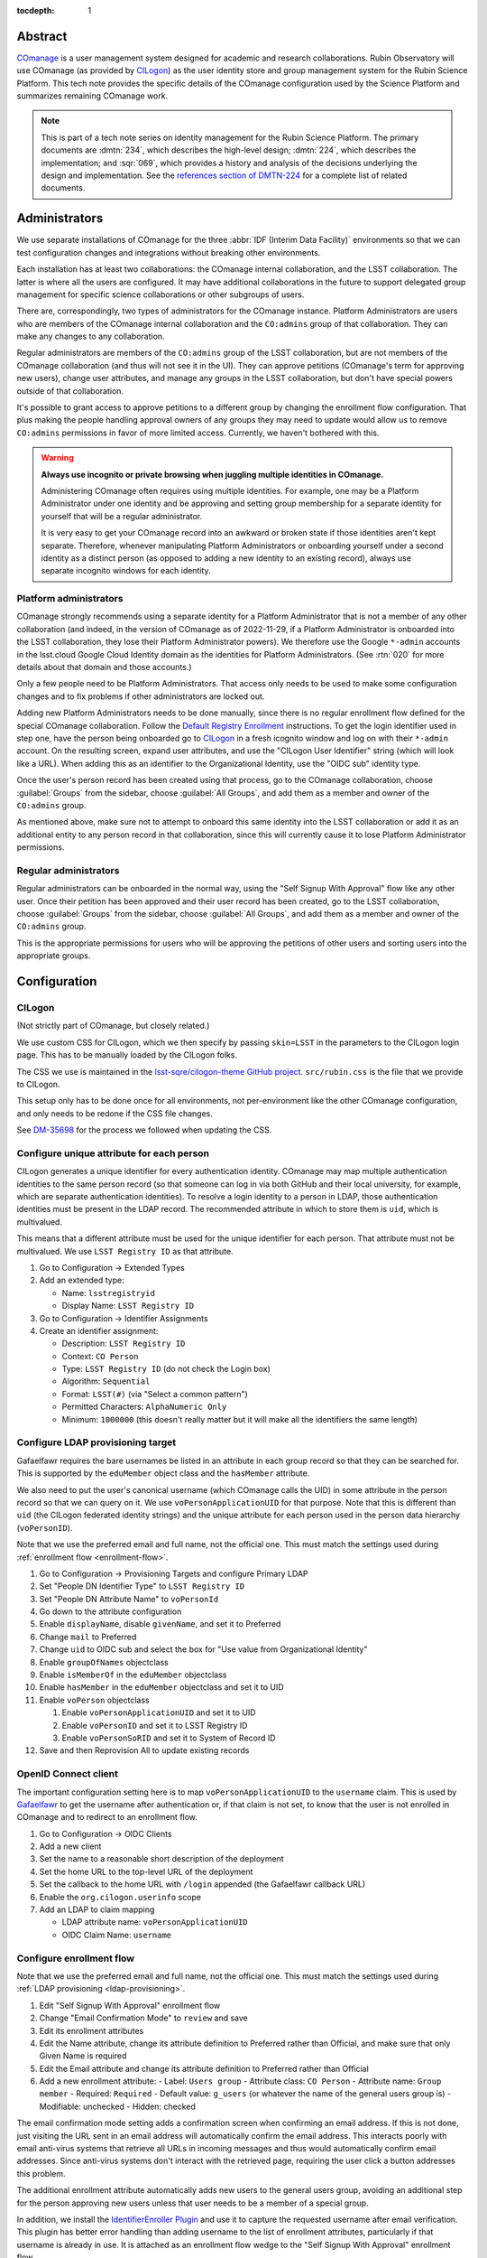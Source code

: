 :tocdepth: 1

Abstract
========

COmanage_ is a user management system designed for academic and research collaborations.
Rubin Observatory will use COmanage (as provided by CILogon_) as the user identity store and group management system for the Rubin Science Platform.
This tech note provides the specific details of the COmanage configuration used by the Science Platform and summarizes remaining COmanage work.

.. _COmanage: https://www.incommon.org/software/comanage/
.. _CILogon: https://cilogon.org/

.. note::

   This is part of a tech note series on identity management for the Rubin Science Platform.
   The primary documents are :dmtn:`234`, which describes the high-level design; :dmtn:`224`, which describes the implementation; and :sqr:`069`, which provides a history and analysis of the decisions underlying the design and implementation.
   See the `references section of DMTN-224 <https://dmtn-224.lsst.io/#references>`__ for a complete list of related documents.

Administrators
==============

We use separate installations of COmanage for the three :abbr:`IDF (Interim Data Facility)` environments so that we can test configuration changes and integrations without breaking other environments.

Each installation has at least two collaborations: the COmanage internal collaboration, and the LSST collaboration.
The latter is where all the users are configured.
It may have additional collaborations in the future to support delegated group management for specific science collaborations or other subgroups of users.

There are, correspondingly, two types of administrators for the COmanage instance.
Platform Administrators are users who are members of the COmanage internal collaboration and the ``CO:admins`` group of that collaboration.
They can make any changes to any collaboration.

Regular administrators are members of the ``CO:admins`` group of the LSST collaboration, but are not members of the COmanage collaboration (and thus will not see it in the UI).
They can approve petitions (COmanage's term for approving new users), change user attributes, and manage any groups in the LSST collaboration, but don't have special powers outside of that collaboration.

It's possible to grant access to approve petitions to a different group by changing the enrollment flow configuration.
That plus making the people handling approval owners of any groups they may need to update would allow us to remove ``CO:admins`` permissions in favor of more limited access.
Currently, we haven't bothered with this.

.. warning::

   **Always use incognito or private browsing when juggling multiple identities in COmanage.**

   Administering COmanage often requires using multiple identities.
   For example, one may be a Platform Administrator under one identity and be approving and setting group membership for a separate identity for yourself that will be a regular administrator.

   It is very easy to get your COmanage record into an awkward or broken state if those identities aren't kept separate.
   Therefore, whenever manipulating Platform Administrators or onboarding yourself under a second identity as a distinct person (as opposed to adding a new identity to an existing record), always use separate incognito windows for each identity.

Platform administrators
-----------------------

COmanage strongly recommends using a separate identity for a Platform Administrator that is not a member of any other collaboration (and indeed, in the version of COmanage as of 2022-11-29, if a Platform Administrator is onboarded into the LSST collaboration, they lose their Platform Administrator powers).
We therefore use the Google ``*-admin`` accounts in the lsst.cloud Google Cloud Identity domain as the identities for Platform Administrators.
(See :rtn:`020` for more details about that domain and those accounts.)

Only a few people need to be Platform Administrators.
That access only needs to be used to make some configuration changes and to fix problems if other administrators are locked out.

Adding new Platform Administrators needs to be done manually, since there is no regular enrollment flow defined for the special COmanage collaboration.
Follow the `Default Registry Enrollment <https://spaces.at.internet2.edu/display/COmanage/Default+Registry+Enrollment>`__ instructions.
To get the login identifier used in step one, have the person being onboarded go to `CILogon <https://cilogon.org/>`__ in a fresh icognito window and log on with their ``*-admin`` account.
On the resulting screen, expand user attributes, and use the "CILogon User Identifier" string (which will look like a URL).
When adding this as an identifier to the Organizational Identity, use the "OIDC sub" identity type.

Once the user's person record has been created using that process, go to the COmanage collaboration, choose :guilabel:`Groups` from the sidebar, choose :guilabel:`All Groups`, and add them as a member and owner of the ``CO:admins`` group.

As mentioned above, make sure not to attempt to onboard this same identity into the LSST collaboration or add it as an additional entity to any person record in that collaboration, since this will currently cause it to lose Platform Administrator permissions.

Regular administrators
----------------------

Regular administrators can be onboarded in the normal way, using the "Self Signup With Approval" flow like any other user.
Once their petition has been approved and their user record has been created, go to the LSST collaboration, choose :guilabel:`Groups` from the sidebar, choose :guilabel:`All Groups`, and add them as a member and owner of the ``CO:admins`` group.

This is the appropriate permissions for users who will be approving the petitions of other users and sorting users into the appropriate groups.

Configuration
=============

CILogon
-------

(Not strictly part of COmanage, but closely related.)

We use custom CSS for CILogon, which we then specify by passing ``skin=LSST`` in the parameters to the CILogon login page.
This has to be manually loaded by the CILogon folks.

The CSS we use is maintained in the `lsst-sqre/cilogon-theme GitHub project <https://github.com/lsst-sqre/cilogon-theme>`__.
``src/rubin.css`` is the file that we provide to CILogon.

This setup only has to be done once for all environments, not per-environment like the other COmanage configuration, and only needs to be redone if the CSS file changes.

See `DM-35698 <https://jira.lsstcorp.org/browse/DM-35698>`__ for the process we followed when updating the CSS.

Configure unique attribute for each person
------------------------------------------

CILogon generates a unique identifier for every authentication identity.
COmanage may map multiple authentication identities to the same person record (so that someone can log in via both GitHub and their local university, for example, which are separate authentication identities).
To resolve a login identity to a person in LDAP, those authentication identities must be present in the LDAP record.
The recommended attribute in which to store them is ``uid``, which is multivalued.

This means that a different attribute must be used for the unique identifier for each person.
That attribute must not be multivalued.
We use ``LSST Registry ID`` as that attribute.

.. rst-class:: compact

#. Go to Configuration → Extended Types
#. Add an extended type:

   - Name: ``lsstregistryid``
   - Display Name: ``LSST Registry ID``

#. Go to Configuration → Identifier Assignments
#. Create an identifier assignment:

   - Description: ``LSST Registry ID``
   - Context: ``CO Person``
   - Type: ``LSST Registry ID`` (do not check the Login box)
   - Algorithm: ``Sequential``
   - Format: ``LSST(#)`` (via "Select a common pattern")
   - Permitted Characters: ``AlphaNumeric Only``
   - Minimum: ``1000000`` (this doesn't really matter but it will make all the identifiers the same length)

.. _ldap-provisioning:

Configure LDAP provisioning target
----------------------------------

Gafaelfawr requires the bare usernames be listed in an attribute in each group record so that they can be searched for.
This is supported by the ``eduMember`` object class and the ``hasMember`` attribute.

We also need to put the user's canonical username (which COmanage calls the UID) in some attribute in the person record so that we can query on it.
We use ``voPersonApplicationUID`` for that purpose.
Note that this is different than ``uid`` (the CILogon federated identity strings) and the unique attribute for each person used in the person data hierarchy (``voPersonID``).

Note that we use the preferred email and full name, not the official one.
This must match the settings used during :ref:`enrollment flow <enrollment-flow>`.

.. rst-class:: compact

#. Go to Configuration → Provisioning Targets and configure Primary LDAP
#. Set "People DN Identifier Type" to ``LSST Registry ID``
#. Set "People DN Attribute Name" to ``voPersonId``
#. Go down to the attribute configuration
#. Enable ``displayName``, disable ``givenName``, and set it to Preferred
#. Change ``mail`` to Preferred
#. Change ``uid`` to OIDC sub and select the box for "Use value from Organizational Identity"
#. Enable ``groupOfNames`` objectclass
#. Enable ``isMemberOf`` in the ``eduMember`` objectclass
#. Enable ``hasMember`` in the ``eduMember`` objectclass and set it to UID
#. Enable ``voPerson`` objectclass

   #. Enable ``voPersonApplicationUID`` and set it to UID
   #. Enable ``voPersonID`` and set it to LSST Registry ID
   #. Enable ``voPersonSoRID`` and set it to System of Record ID

#. Save and then Reprovision All to update existing records

OpenID Connect client
---------------------

The important configuration setting here is to map ``voPersonApplicationUID`` to the ``username`` claim.
This is used by Gafaelfawr_ to get the username after authentication or, if that claim is not set, to know that the user is not enrolled in COmanage and to redirect to an enrollment flow.

.. rst-class:: compact

#. Go to Configuration → OIDC Clients
#. Add a new client
#. Set the name to a reasonable short description of the deployment
#. Set the home URL to the top-level URL of the deployment
#. Set the callback to the home URL with ``/login`` appended (the Gafaelfawr callback URL)
#. Enable the ``org.cilogon.userinfo`` scope
#. Add an LDAP to claim mapping

   - LDAP attribute name: ``voPersonApplicationUID``
   - OIDC Claim Name: ``username``

.. _enrollment-flow:

Configure enrollment flow
-------------------------

Note that we use the preferred email and full name, not the official one.
This must match the settings used during :ref:`LDAP provisioning <ldap-provisioning>`.

.. rst-class:: compact

#. Edit "Self Signup With Approval" enrollment flow
#. Change "Email Confirmation Mode" to ``review`` and save
#. Edit its enrollment attributes
#. Edit the Name attribute, change its attribute definition to Preferred rather than Official, and make sure that only Given Name is required
#. Edit the Email attribute and change its attribute definition to Preferred rather than Official
#. Add a new enrollment attribute:
   - Label: ``Users group``
   - Attribute class: ``CO Person``
   - Attribute name: ``Group member``
   - Required: ``Required``
   - Default value: ``g_users`` (or whatever the name of the general users group is)
   - Modifiable: unchecked
   - Hidden: checked

The email confirmation mode setting adds a confirmation screen when confirming an email address.
If this is not done, just visiting the URL sent in an email address will automatically confirm the email address.
This interacts poorly with email anti-virus systems that retrieve all URLs in incoming messages and thus would automatically confirm email addresses.
Since anti-virus systems don't interact with the retrieved page, requiring the user click a button addresses this problem.

The additional enrollment attribute automatically adds new users to the general users group, avoiding an additional step for the person approving new users unless that user needs to be a member of a special group.

In addition, we install the `IdentifierEnroller Plugin <https://spaces.at.internet2.edu/display/COmanage/IdentifierEnroller+Plugin>`__ and use it to capture the requested username after email verification.
This plugin has better error handling than adding username to the list of enrollment attributes, particularly if that username is already in use.
It is attached as an enrollment flow wedge to the "Self Signup With Approval" enrollment flow.

To configure this plugin:

.. rst-class:: compact

#. Attach the IdentifierEnroller as a wedge
#. Select Configure
#. Select "Manage Indentifier Enroller Identifiers"
#. Set the label to ``Username``
#. Set the description to something appropriate
#. Set the identifier type to ``UID``

Username validation
-------------------

Ensure the `Regex Identifier Validator Plugin`_ is enabled.  Then:

.. rst-class:: compact

#. Go to Configuration → Identifier Validators and add a new validator
#. Set the name to "Username validation", the plugin to RegexIdentifierValidator, and the attribute to UID, and click Add
#. Set the regular expression to::

       /^[a-z0-9](?:[a-z0-9]|-[a-z0-9])*[a-z](?:[a-z0-9]|-[a-z0-9])*$/

This implements the restrictions on valid usernames documented in :dmtn:`225`.

.. _Regex Identifier Validator Plugin: https://spaces.at.internet2.edu/display/COmanage/Regex+Identifier+Validator+Plugin

.. _group-name-validation:

Group name validation
---------------------

Unlike with usernames, COmanage does not provide out-of-the-box support for validating group names with a regular expression.
We therefore use a custom plugin to enforce the group naming constraints defined in :dmtn:`225`.

The plugin used is `GroupNameValidator <https://github.com/cilogon/GroupNameValidator>`__ with the following configuration:

.. code-block:: php

   Configure::write('GroupNameValidator.pattern', '/^g_[a-z0-9._-]{1,30}$/');
   Configure::write('GroupNameValidator.flash_error_text', 'Name must start with g_ and use only a-z,0-9,.,_, and -');

Navigation links
----------------

Add a link to the corresponding Science Platform instance to the top bar of the COmanage interface:

#. Go to :menuselection:`Configuration --> CO Navigation Links`
#. Select :guilabel:`Add CO Navigation Link`
   - Description: ``Link to corresponding Science Platform instance``
   - Link title: ``Science Platform (INT)`` (changing or removing the part in parentheses)
   - Link URL: URL of the Science Platform instance

Other helpful links (such as to documentation for how to use COmanage once we have it) can be added similarly.

API
===

LDAP
----

To make LDAP queries, use commands like:

.. code-block:: console

   $ ldapsearch -LLL -H ldaps://ldap-test.cilogon.org \
                -D 'uid=readonly_user,ou=system,o=LSST,o=CO,dc=lsst,dc=org' \
                -x -w PASSWORD -b 'ou=people,o=LSST,o=CO,dc=lsst,dc=org'

For IDF dev, the DNs end in ``dc=lsst_dev,dc=org``.
For IDF int, the DNs end in ``dc=lsst,dc=org`` as shown above.

The password is in 1Password under the hostname of the COmanage registry.
Use ``ou=people,o=LSST,o=CO,dc=lsst,dc=org`` for people and ``ou=groups,o=LSST,o=CO,dc=lsst,dc=org`` for groups.

COmanage REST API
-----------------

Only the `REST v1 API <https://spaces.at.internet2.edu/display/COmanage/REST+API+v1>`__ is currently available.
The base URL is the hostname of the COmanage registry service with ``/registry`` appended.

We currently don't expect to use the REST API.

Gafaelfawr
==========

Here is an example configuration of the Gafaelfawr Helm chart to use CILogon and COmanage.
This is suitable for the ``values-*.yaml`` file in Phalanx_.

.. _Phalanx: https://phalanx.lsst.io/

.. code-block:: yaml

   cilogon:
     clientId: "cilogon:/client_id/46f9ae932fd30e9fb1b246972a3c0720"
     enrollmentUrl: "https://registry-test.lsst.codes/registry/co_petitions/start/coef:6"
     usernameClaim: "username"

   firestore:
     project: "rsp-firestore-dev-31c4"

   ldap:
     url: "ldaps://ldap-test.cilogon.org"
     userDn: "uid=readonly_user,ou=system,o=LSST,o=CO,dc=lsst_dev,dc=org"
     groupBaseDn: "ou=groups,o=LSST,o=CO,dc=lsst_dev,dc=org"
     groupObjectClass: "eduMember"
     groupMemberAttr: "hasMember"
     userBaseDn: "ou=people,o=LSST,o=CO,dc=lsst_dev,dc=org"
     userSearchAttr: "voPersonApplicationUID"
     addUserGroup: true

This uses the CILogon test LDAP server (a production configuration will probably use a different LDAP server) and links to an enrollment flow in a test version of COmanage.

Open COmanage work
==================

- The landing pages before and after verifying the user's email address need further customization.
  The current versions are in the `cilogin/lsst-registry-landing GitHub repository <https://github.com/cilogon/lsst-registry-landing>`__.

- COmanage can be themed following the instructions at `Theming COmanage Registry <https://spaces.at.internet2.edu/display/COmanage/Theming+COmanage+Registry>`__.
  We haven't yet looked in detail at this, let alone started.
  Any required custom CSS, JavaScript, or images will need to be uploaded to the server by the CILogon administrators before we can use it.

- COmanage comes with a bunch of default components that we don't want to use (announcement feeds, forums, etc.).
  Edit the default dashboard to remove those widgets and replace them with widges for group management and personal identity management (if there are any applicable ones).
